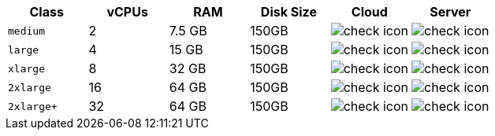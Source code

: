 [.table.table-striped]
[cols=6*, options="header", stripes=even]
|===
|Class | vCPUs | RAM | Disk Size | Cloud | Server

| `medium`
| 2
| 7.5 GB
| 150GB
| image:guides:ROOT:icons/check.svg[check icon]
| image:guides:ROOT:icons/check.svg[check icon]

| `large`
| 4
| 15 GB
| 150GB
| image:guides:ROOT:icons/check.svg[check icon]
| image:guides:ROOT:icons/check.svg[check icon]

| `xlarge`
| 8
| 32 GB
| 150GB
| image:guides:ROOT:icons/check.svg[check icon]
| image:guides:ROOT:icons/check.svg[check icon]

| `2xlarge`
| 16
| 64 GB
| 150GB
| image:guides:ROOT:icons/check.svg[check icon]
| image:guides:ROOT:icons/check.svg[check icon]

| `2xlarge+`
| 32
| 64 GB
| 150GB
| image:guides:ROOT:icons/check.svg[check icon]
| image:guides:ROOT:icons/check.svg[check icon]
|===
